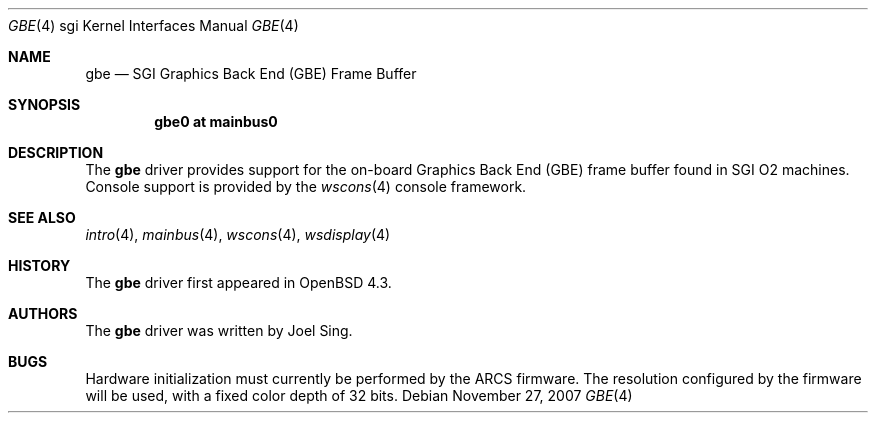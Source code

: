 .\"     $OpenBSD: src/share/man/man4/man4.sgi/gbe.4,v 1.4 2007/11/28 16:54:44 jsing Exp $
.\"
.\" Copyright (c) 2007, Joel Sing <jsing@openbsd.org>
.\"
.\" Permission to use, copy, modify, and distribute this software for any
.\" purpose with or without fee is hereby granted, provided that the above
.\" copyright notice and this permission notice appear in all copies.
.\"
.\" THE SOFTWARE IS PROVIDED "AS IS" AND THE AUTHOR DISCLAIMS ALL WARRANTIES
.\" WITH REGARD TO THIS SOFTWARE INCLUDING ALL IMPLIED WARRANTIES OF
.\" MERCHANTABILITY AND FITNESS. IN NO EVENT SHALL THE AUTHOR BE LIABLE FOR
.\" ANY SPECIAL, DIRECT, INDIRECT, OR CONSEQUENTIAL DAMAGES OR ANY DAMAGES
.\" WHATSOEVER RESULTING FROM LOSS OF USE, DATA OR PROFITS, WHETHER IN AN
.\" ACTION OF CONTRACT, NEGLIGENCE OR OTHER TORTIOUS ACTION, ARISING OUT OF
.\" OR IN CONNECTION WITH THE USE OR PERFORMANCE OF THIS SOFTWARE.
.\"
.Dd $Mdocdate: November 27 2007 $
.Dt GBE 4 sgi
.Os
.Sh NAME
.Nm gbe
.Nd SGI Graphics Back End (GBE) Frame Buffer
.Sh SYNOPSIS
.Cd "gbe0 at mainbus0"
.Sh DESCRIPTION
The
.Nm
driver provides support for the on-board Graphics Back End (GBE) frame
buffer found in SGI
.Tn O2
machines.
Console support is provided by the
.Xr wscons 4
console framework.
.Sh SEE ALSO
.Xr intro 4 ,
.Xr mainbus 4 ,
.Xr wscons 4 ,
.Xr wsdisplay 4
.Sh HISTORY
The
.Nm
driver first appeared in
.Ox 4.3 .
.Sh AUTHORS
The
.Nm
driver was written by
.An Joel Sing .
.Sh BUGS
Hardware initialization must currently be performed by the ARCS firmware.
The resolution configured by the firmware will be used, with a fixed
color depth of 32 bits.
